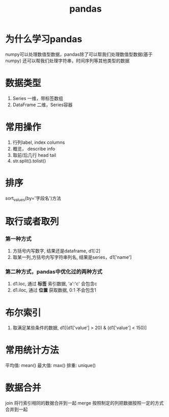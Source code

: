 #+title: pandas

* 为什么学习pandas
  numpy可以处理数值型数据，pandas除了可以帮我们处理数值型数据(基于numpy)
  还可以帮我们处理字符串，时间序列等其他类型的数据


* 数据类型

1. Series 一维，带标签数组
2. DataFrame 二维，Series容器

* 常用操作
  1. 行列label, index  columns
  2. 概览， describe info
  3. 取前/后几行 head  tail
  4. str.split().tolist()
* 排序
  sort_values(by='字段名')方法

* 取行或者取列
*** 第一种方式
1. 方括号内写数字, 结果还是dataframe, d1[:2]
2. 取某一列,方括号内写字符串列名, 结果是series，d1['name']
*** 第二种方式，pandas中优化过的两种方式
1. d1.loc, 通过 *标签* 索引数据, 'a':'c' 会包含c
2. d1.iloc, 通过 *位置* 获取数据, 0:1 不会包含1

* 布尔索引

1. 取满足某些条件的数据, d1[(d1['value'] > 20) & (d1['value'] < 150)]



* 常用统计方法

平均值: mean()
最大值: max()
排重: unique()

* 数据合并

join 将行索引相同的数据合并到一起
merge 按照制定的列把数据按照一定的方式合并到一起
